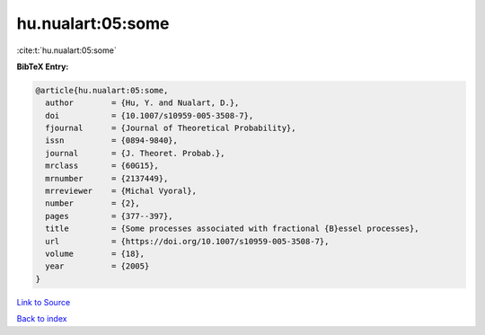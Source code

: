 hu.nualart:05:some
==================

:cite:t:`hu.nualart:05:some`

**BibTeX Entry:**

.. code-block:: bibtex

   @article{hu.nualart:05:some,
     author        = {Hu, Y. and Nualart, D.},
     doi           = {10.1007/s10959-005-3508-7},
     fjournal      = {Journal of Theoretical Probability},
     issn          = {0894-9840},
     journal       = {J. Theoret. Probab.},
     mrclass       = {60G15},
     mrnumber      = {2137449},
     mrreviewer    = {Michal Vyoral},
     number        = {2},
     pages         = {377--397},
     title         = {Some processes associated with fractional {B}essel processes},
     url           = {https://doi.org/10.1007/s10959-005-3508-7},
     volume        = {18},
     year          = {2005}
   }

`Link to Source <https://doi.org/10.1007/s10959-005-3508-7},>`_


`Back to index <../By-Cite-Keys.html>`_
